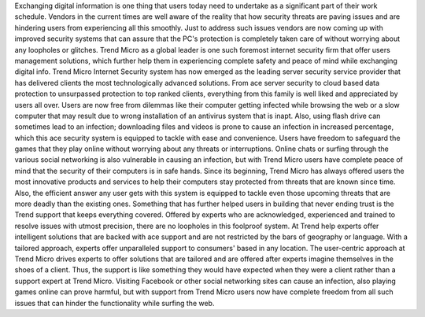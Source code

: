 Exchanging digital information is one thing that users today need to undertake as a significant part of their work schedule. Vendors in the current times are well aware of the reality that how security threats are paving issues and are hindering users from experiencing all this smoothly. Just to address such issues vendors are now coming up with improved security systems that can assure that the PC's protection is completely taken care of without worrying about any loopholes or glitches. Trend Micro as a global leader is one such foremost internet security firm that offer users management solutions, which further help them in experiencing complete safety and peace of mind while exchanging digital info.
Trend Micro Internet Security system has now emerged as the leading server security service provider that has delivered clients the most technologically advanced solutions. From ace server security to cloud based data protection to unsurpassed protection to top ranked clients, everything from this family is well liked and appreciated by users all over.
Users are now free from dilemmas like their computer getting infected while browsing the web or a slow computer that may result due to wrong installation of an antivirus system that is inapt. Also, using flash drive can sometimes lead to an infection; downloading files and videos is prone to cause an infection in increased percentage, which this ace security system is equipped to tackle with ease and convenience. Users have freedom to safeguard the games that they play online without worrying about any threats or interruptions. Online chats or surfing through the various social networking is also vulnerable in causing an infection, but with Trend Micro users have complete peace of mind that the security of their computers is in safe hands.
Since its beginning, Trend Micro has always offered users the most innovative products and services to help their computers stay protected from threats that are known since time. Also, the efficient answer any user gets with this system is equipped to tackle even those upcoming threats that are more deadly than the existing ones.
Something that has further helped users in building that never ending trust is the Trend support that keeps everything covered. Offered by experts who are acknowledged, experienced and trained to resolve issues with utmost precision, there are no loopholes in this foolproof system.
At Trend help experts offer intelligent solutions that are backed with ace support and are not restricted by the bars of geography or language. With a tailored approach, experts offer unparalleled support to consumers' based in any location. The user-centric approach at Trend Micro drives experts to offer solutions that are tailored and are offered after experts imagine themselves in the shoes of a client. Thus, the support is like something they would have expected when they were a client rather than a support expert at Trend Micro.
Visiting Facebook or other social networking sites can cause an infection, also playing games online can prove harmful, but with support from Trend Micro users now have complete freedom from all such issues that can hinder the functionality while surfing the web.
